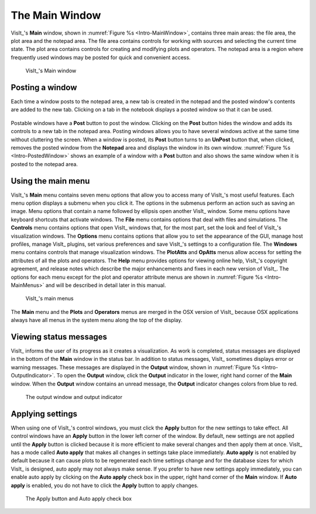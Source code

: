 .. _The Main Window:

The Main Window
---------------

VisIt_'s **Main** window, shown in :numref:`Figure %s <Intro-MainWindow>`,
contains three main areas: the file area, the plot area and the notepad area.
The file area contains controls for working with sources and selecting the
current time state. The plot area contains controls for creating and modifying
plots and operators. The notepad area is a region where frequently used
windows may be posted for quick and convenient access.

.. _Intro-MainWindow:

.. figure:: images/Intro-MainWindow.png
   :width: 100%

   VisIt_'s Main window

.. _Intro_Posting_a_window:

Posting a window
~~~~~~~~~~~~~~~~

Each time a window posts to the notepad area, a new tab is created in
the notepad and the posted window's contents are added to the new tab.
Clicking on a tab in the notebook displays a posted window so that it
can be used.

.. _Intro-PostedWindow:

.. figure:: images/Intro-PostedWindow.png
   :width: 100%

    An unposted and posted window

Postable windows have a **Post** button to post the window. Clicking on the
**Post** button hides the window and adds its controls to a new tab in the
notepad area. Posting windows allows you to have several windows active at
the same time without cluttering the screen. When a window is posted, its
**Post** button turns to an **UnPost** button that, when clicked, removes
the posted window from the **Notepad** area and displays the window in its
own window. :numref:`Figure %s <Intro-PostedWindow>` shows an example of a
window with a **Post** button and also shows the same window when it is
posted to the notepad area.

Using the main menu
~~~~~~~~~~~~~~~~~~~

VisIt_'s **Main** menu contains seven menu options that allow you to access
many of VisIt_'s most useful features. Each menu option displays a submenu
when you click it. The options in the submenus perform an action such as
saving an image. Menu options that contain a name followed by ellipsis open
another VisIt_ window. Some menu options have keyboard shortcuts that activate
windows. The **File** menu contains options that deal with files and
simulations. The **Controls** menu contains options that open VisIt_ windows
that, for the most part, set the look and feel of VisIt_'s visualization
windows. The **Options** menu contains options that allow you to set the
appearance of the GUI, manage host profiles, manage VisIt_ plugins, set
various preferences and save VisIt_'s settings to a configuration file.
The **Windows** menu contains controls that manage visualization windows.
The **PlotAtts** and **OpAtts** menus allow access for setting the attributes
of all the plots and operators. The **Help** menu provides options for
viewing online help, VisIt_'s copyright agreement, and release notes which
describe the major enhancements and fixes in each new version of VisIt_.
The options for each menu except for the plot and operator attribute menus
are shown in :numref:`Figure %s <Intro-MainMenus>` and will be described
in detail later in this manual.

.. _Intro-MainMenus:

.. figure:: images/Intro-MainMenus.png
   :width: 100%

   VisIt_'s main menus

The **Main** menu and the **Plots** and **Operators** menus are merged in
the OSX version of VisIt_ because OSX applications always have all menus in
the system menu along the top of the display.

Viewing status messages
~~~~~~~~~~~~~~~~~~~~~~~ 

VisIt_ informs the user of its progress as it creates a visualization. As
work is completed, status messages are displayed in the bottom of the
**Main** window in the status bar. In addition to status messages, VisIt_
sometimes displays error or warning messages. These messages are displayed
in the **Output** window, shown in :numref:`Figure %s <Intro-OutputIndicator>`.
To open the **Output** window, click the **Output** indicator in the
lower, right hand corner of the **Main** window. When the **Output** window
contains an unread message, the **Output** indicator changes colors from
blue to red.

.. image:: images/Intro-OutputWindow.png

.. _Intro-OutputIndicator:

.. figure:: images/Intro-OutputIndicator.png
   :width: 100%

   The output window and output indicator

Applying settings
~~~~~~~~~~~~~~~~~

When using one of VisIt_'s control windows, you must click the **Apply**
button for the new settings to take effect. All control windows have an
**Apply** button in the lower left corner of the window. By default, new
settings are not applied until the **Apply** button is clicked because it is
more efficient to make several changes and then apply them at once. VisIt_ has
a mode called **Auto apply** that makes all changes in settings take place
immediately. **Auto apply** is not enabled by default because it can cause
plots to be regenerated each time settings change and for the database sizes
for which VisIt_ is designed, auto apply may not always make sense. If you
prefer to have new settings apply immediately, you can enable auto apply by
clicking on the **Auto apply** check box in the upper, right hand corner of
the **Main** window. If **Auto apply** is enabled, you do not have to
click the **Apply** button to apply changes.

.. image:: images/Intro-ApplyButton.png

.. _Intro-AutoApply:

.. figure:: images/Intro-AutoApply.png
   :width: 100%

   The Apply button and Auto apply check box
